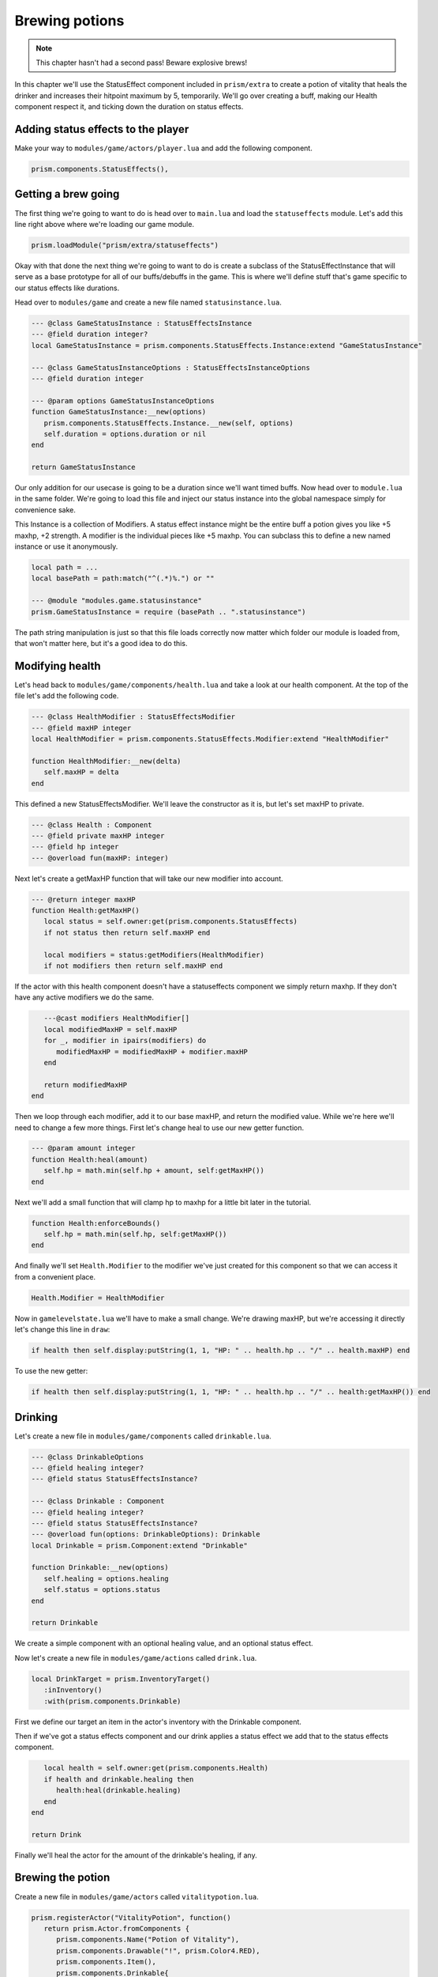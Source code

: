 Brewing potions
===============

.. note::

   This chapter hasn't had a second pass! Beware explosive brews!

In this chapter we'll use the StatusEffect component included in ``prism/extra`` to create a potion of vitality that heals the drinker
and increases their hitpoint maximum by 5, temporarily. We'll go over creating a buff, making our Health component respect it, and
ticking down the duration on status effects.

Adding status effects to the player
-----------------------------------

Make your way to ``modules/game/actors/player.lua`` and add the following component.

.. code:: lua

   prism.components.StatusEffects(),


Getting a brew going
--------------------

The first thing we're going to want to do is head over to ``main.lua`` and load the ``statuseffects`` module. Let's add this line
right above where we're loading our game module.

.. code:: lua

   prism.loadModule("prism/extra/statuseffects")

Okay with that done the next thing we're going to want to do is create a subclass of the StatusEffectInstance that will serve as a base
prototype for all of our buffs/debuffs in the game. This is where we'll define stuff that's game specific to our status effects like
durations.

Head over to ``modules/game`` and create a new file named ``statusinstance.lua``.

.. code:: lua

   --- @class GameStatusInstance : StatusEffectsInstance
   --- @field duration integer?
   local GameStatusInstance = prism.components.StatusEffects.Instance:extend "GameStatusInstance"

   --- @class GameStatusInstanceOptions : StatusEffectsInstanceOptions
   --- @field duration integer

   --- @param options GameStatusInstanceOptions
   function GameStatusInstance:__new(options)
      prism.components.StatusEffects.Instance.__new(self, options)
      self.duration = options.duration or nil
   end

   return GameStatusInstance

Our only addition for our usecase is going to be a duration since we'll want timed buffs. Now head over to ``module.lua`` in the same folder.
We're going to load this file and inject our status instance into the global namespace simply for convenience sake.

This Instance is a collection of Modifiers. A status effect instance might be the entire buff a potion gives you like +5 maxhp, +2 strength. A modifier is
the individual pieces like +5 maxhp. You can subclass this to define a new named instance or use it anonymously.

.. code::

   local path = ...
   local basePath = path:match("^(.*)%.") or ""

   --- @module "modules.game.statusinstance"
   prism.GameStatusInstance = require (basePath .. ".statusinstance")

The path string manipulation is just so that this file loads correctly now matter which folder our module is loaded from, that won't matter here,
but it's a good idea to do this.

Modifying health
----------------

Let's head back to ``modules/game/components/health.lua`` and take a look at our health component. At the top of the file let's add
the following code.

.. code:: lua

   --- @class HealthModifier : StatusEffectsModifier
   --- @field maxHP integer
   local HealthModifier = prism.components.StatusEffects.Modifier:extend "HealthModifier"

   function HealthModifier:__new(delta)
      self.maxHP = delta
   end

This defined a new StatusEffectsModifier. We'll leave the constructor as it is, but let's set maxHP to private.

.. code:: lua

   --- @class Health : Component
   --- @field private maxHP integer
   --- @field hp integer
   --- @overload fun(maxHP: integer)

Next let's create a getMaxHP function that will take our new modifier into account.

.. code:: lua

   --- @return integer maxHP
   function Health:getMaxHP()
      local status = self.owner:get(prism.components.StatusEffects)
      if not status then return self.maxHP end

      local modifiers = status:getModifiers(HealthModifier)
      if not modifiers then return self.maxHP end

If the actor with this health component doesn't have a statuseffects component we simply return maxhp. If they don't have any active
modifiers we do the same.

.. code:: lua

      ---@cast modifiers HealthModifier[]
      local modifiedMaxHP = self.maxHP
      for _, modifier in ipairs(modifiers) do
         modifiedMaxHP = modifiedMaxHP + modifier.maxHP
      end

      return modifiedMaxHP
   end

Then we loop through each modifier, add it to our base maxHP, and return the modified value. While we're here we'll need to change a few
more things. First let's change heal to use our new getter function.

.. code:: lua

   --- @param amount integer
   function Health:heal(amount)
      self.hp = math.min(self.hp + amount, self:getMaxHP())
   end

Next we'll add a small function that will clamp hp to maxhp for a little bit later in the tutorial.

.. code:: lua
   
   function Health:enforceBounds()
      self.hp = math.min(self.hp, self:getMaxHP())
   end

And finally we'll set ``Health.Modifier`` to the modifier we've just created for this component so that we can access it from a convenient place.

.. code:: lua

   Health.Modifier = HealthModifier

Now in ``gamelevelstate.lua`` we'll have to make a small change. We're drawing maxHP, but we're accessing it directly let's change this line in ``draw``:

.. code:: lua

   if health then self.display:putString(1, 1, "HP: " .. health.hp .. "/" .. health.maxHP) end

To use the new getter:

.. code:: lua

   if health then self.display:putString(1, 1, "HP: " .. health.hp .. "/" .. health:getMaxHP()) end

Drinking
--------

Let's create a new file in ``modules/game/components`` called ``drinkable.lua``.

.. code:: lua

   --- @class DrinkableOptions
   --- @field healing integer?
   --- @field status StatusEffectsInstance?

   --- @class Drinkable : Component
   --- @field healing integer?
   --- @field status StatusEffectsInstance?
   --- @overload fun(options: DrinkableOptions): Drinkable
   local Drinkable = prism.Component:extend "Drinkable"

   function Drinkable:__new(options)
      self.healing = options.healing
      self.status = options.status
   end

   return Drinkable

We create a simple component with an optional healing value, and an optional status effect.

Now let's create a new file in ``modules/game/actions`` called ``drink.lua``.

.. code:: lua

   local DrinkTarget = prism.InventoryTarget()
      :inInventory()
      :with(prism.components.Drinkable)

First we define our target an item in the actor's inventory with the Drinkable component.

.. code:: lua
   --- @class Drink : Action
   local Drink = prism.Action:extend "Drink"
   Drink.targets = {
      DrinkTarget
   }

   --- @param level Level
   function Drink:perform(level, drink)
      local drinkable = drink:expect(prism.components.Drinkable)

      local statusComponent = self.owner:get(prism.components.StatusEffects)
      if statusComponent and drinkable.status then
         statusComponent:add(drinkable.status)
      end

Then if we've got a status effects component and our drink applies a status effect we add that to the status effects component.

.. code:: lua

      local health = self.owner:get(prism.components.Health)
      if health and drinkable.healing then
         health:heal(drinkable.healing)
      end
   end

   return Drink

Finally we'll heal the actor for the amount of the drinkable's healing, if any.

Brewing the potion
------------------

Create a new file in ``modules/game/actors`` called ``vitalitypotion.lua``.

.. code:: lua

   prism.registerActor("VitalityPotion", function()
      return prism.Actor.fromComponents {
         prism.components.Name("Potion of Vitality"),
         prism.components.Drawable("!", prism.Color4.RED),
         prism.components.Item(),
         prism.components.Drinkable{
            healing = 5,
            status = prism.GameStatusInstance{
               duration = 10,
               modifiers = {
                  prism.components.Health.Modifier(5)
               }
            }
         }
      }
   end)

You've seen most of this before, except the Drinkable component. Here we're saying that this potion should heal for 5 and modify the actor's maxHP
by +5 for 10 turns.

If we go into the game now and drink the potion everything should work, but you'll notice the buff doesn't expire after 10 turns! Let's fix that!

Ticking down durations
----------------------

Head over to ``modules/game/actions`` and create a new file called ``tick.lua``.

.. code:: lua

   --- @class Tick : Action
   local Tick = prism.Action:extend "Tick"
   Tick.requiredComponents = { prism.components.StatusEffects }

Our tick action can only be taken by actors who have a status effect component.

.. code:: lua

   --- @param level Level
   function Tick:perform(level)
      -- Handle status effect durations
      local statusComponent = self.owner:expect(prism.components.StatusEffects)

      local expired = {}
      for handle, status in statusComponent:pairs() do
         --- @cast status GameStatusInstance
         if status.duration then
            status.duration = status.duration - 1
            if status.duration <= 0 then
               table.insert(expired, handle)
            end
         end
      end

First we loop through all of the status effects currently applied to our actor, ticking down their durations and
keeping track of which ones have expired.

.. code:: lua

      for _, handle in ipairs(expired) do
         statusComponent:remove(handle)
      end

Then we remove the expired status effects.

.. code:: lua

      -- Validate components
      local health = self.owner:get(prism.components.Health)
      if health then health:enforceBounds() end
   end

   return Tick

Finally we clamp our hp to maxHP by calling ``enforceBounds`` from earlier. This is where you'd enforce minimums or maximums that might change.
Without this if the player ends the duration of the buff with 15 health they'd end up keeping that health total and only see a reduction in their
maximum.

Now head over to ``modules/game/systems`` and create a new file called ``tick.lua``.

.. code:: lua

   --- @class TickSystem : System
   local TickSystem = prism.System:extend "TickSystem"

   function TickSystem:onTurn(level, actor)
      level:tryPerform(prism.actions.Tick(actor))
   end

   return TickSystem

Each turn we try to perform tick action on the actor. If we head back into the game and spawn a new Potion of Vitality with Geometer and drink it
we'll see that our health and max health both go up by 5, and then after 10 turns our max health returns to it's original value, success!

Wrapping up
-----------

In the next chapter we'll make a wand and write some targetting code. 